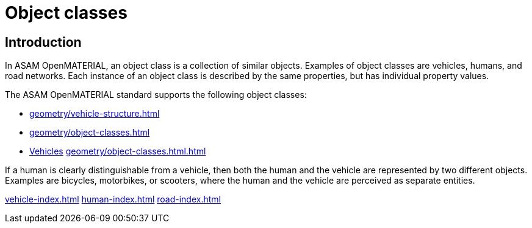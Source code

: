 = Object classes

== Introduction
In ASAM OpenMATERIAL, an object class is a collection of similar objects.
Examples of object classes are vehicles, humans, and road networks.
Each instance of an object class is described by the same properties, but has
individual property values.

The ASAM OpenMATERIAL standard supports the following object classes:

* xref:geometry/vehicle-structure.adoc[]
* xref:geometry/object-classes.html#_vehicle_structure[]
* xref:geometry/object-classes.html#_vehicle_structure[Vehicles]
<<geometry/object-classes.html#_vehicle_structure Vehicles>>

If a human is clearly distinguishable from a vehicle, then both the
human and the vehicle are represented by two different objects. Examples are
bicycles, motorbikes, or scooters, where the human and the vehicle are
perceived as separate entities.

xref:vehicle-index.adoc[leveloffset=+1]
xref:human-index.adoc[leveloffset=+1]
xref:road-index.adoc[leveloffset=+1]

